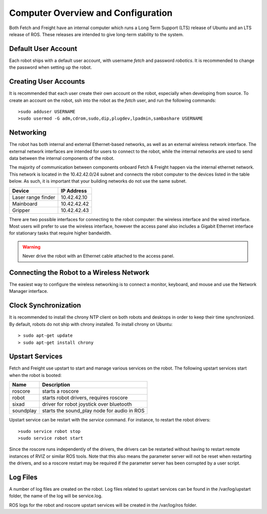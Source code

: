Computer Overview and Configuration
-----------------------------------

Both Fetch and Freight have an internal computer which runs a
Long Term Support (LTS) release of Ubuntu and an LTS release of
ROS. These releases are intended to give long-term stability to
the system.

Default User Account
++++++++++++++++++++

Each robot ships with a default user account, with username `fetch` and
password `robotics`. It is recommended to change the password when
setting up the robot.

Creating User Accounts
++++++++++++++++++++++

It is recommended that each user create their own account on the robot, especially
when developing from source. To create an account on the robot, ssh into the
robot as the `fetch` user, and run the following commands:

::

    >sudo adduser USERNAME
    >sudo usermod -G adm,cdrom,sudo,dip,plugdev,lpadmin,sambashare USERNAME

Networking
++++++++++

The robot has both internal and external Ethernet-based networks,
as well as an external wireless network interface. The external
network interfaces are intended for users to connect to the robot,
while the internal networks are used to send data between the
internal components of the robot.

The majority of communication between components onboard Fetch &
Freight happen via the internal ethernet network. This network
is located in the 10.42.42.0/24 subnet and connects the robot
computer to the devices listed in the table below. As such,
it is important that your building networks do not use the
same subnet.

====================== =============
Device                 IP Address
====================== =============
Laser range finder     10.42.42.10
Mainboard              10.42.42.42
Gripper                10.42.42.43
====================== =============

There are two possible interfaces for connecting to the robot
computer: the wireless interface and the wired interface. Most users
will prefer to use the wireless interface, however the access panel
also includes a Gigabit Ethernet interface for stationary tasks that
require higher bandwidth.

.. warning::

    Never drive the robot with an Ethernet cable attached to the access panel.

Connecting the Robot to a Wireless Network
++++++++++++++++++++++++++++++++++++++++++

The easiest way to configure the wireless networking is to connect a monitor,
keyboard, and mouse and use the Network Manager interface.

Clock Synchronization
+++++++++++++++++++++

It is recommended to install the chrony NTP client on both robots and desktops
in order to keep their time synchronized. By default, robots do not ship with
chrony installed. To install chrony on Ubuntu:

::

    > sudo apt-get update
    > sudo apt-get install chrony

.. _upstart_services:

Upstart Services
++++++++++++++++

Fetch and Freight use upstart to start and manage various services on the robot.
The following upstart services start when the robot is booted:

=========== ===========================================
Name        Description
=========== ===========================================
roscore     starts a roscore
robot       starts robot drivers, requires roscore
sixad       driver for robot joystick over bluetooth
soundplay   starts the sound_play node for audio in ROS
=========== ===========================================

Upstart service can be restart with the `service` command. For instance, to
restart the robot drivers:

::

    >sudo service robot stop
    >sudo service robot start

Since the roscore runs independently of the drivers, the drivers can be
restarted without having to restart remote instances of RVIZ or similar ROS
tools. Note that this also means the parameter server will not be reset
when restarting the drivers, and so a roscore restart may be required
if the parameter server has been corrupted by a user script.

Log Files
+++++++++

A number of log files are created on the robot. Log files related to upstart
services can be found in the /var/log/upstart folder, the name of the log
will be service.log.

ROS logs for the robot and roscore upstart services will be created in the
/var/log/ros folder.
